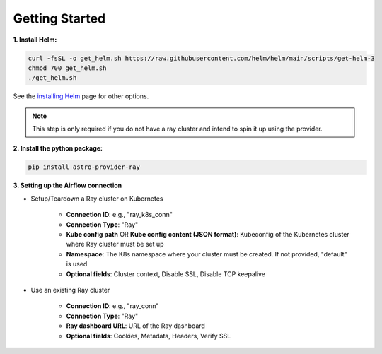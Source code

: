 Getting Started
===============

**1. Install Helm:**

.. code-block:: sh

   curl -fsSL -o get_helm.sh https://raw.githubusercontent.com/helm/helm/main/scripts/get-helm-3
   chmod 700 get_helm.sh
   ./get_helm.sh

See the `installing Helm <https://helm.sh/docs/intro/install/>`_ page for other options.

.. note::
   This step is only required if you do not have a ray cluster and intend to spin it up using the provider.

**2. Install the python package:**

.. code-block:: sh

   pip install astro-provider-ray


**3. Setting up the Airflow connection**

- Setup/Teardown a Ray cluster on Kubernetes

   - **Connection ID**: e.g., "ray_k8s_conn"
   - **Connection Type**: "Ray"
   - **Kube config path** OR **Kube config content (JSON format)**: Kubeconfig of the Kubernetes cluster where Ray cluster must be set up
   - **Namespace**: The K8s namespace where your cluster must be created. If not provided, "default" is used
   - **Optional fields**: Cluster context, Disable SSL, Disable TCP keepalive


- Use an existing Ray cluster

   - **Connection ID**: e.g., "ray_conn"
   - **Connection Type**: "Ray"
   - **Ray dashboard URL**: URL of the Ray dashboard
   - **Optional fields**: Cookies, Metadata, Headers, Verify SSL

.. image:: ../_static/connection.png
   :align: center
